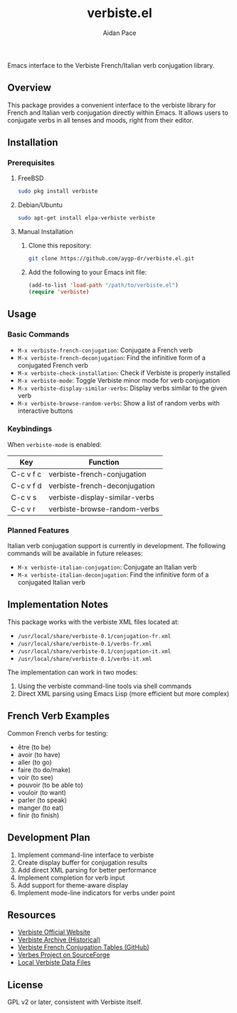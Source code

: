 #+TITLE: verbiste.el
#+AUTHOR: Aidan Pace
#+EMAIL: apace@defrecord.com


Emacs interface to the Verbiste French/Italian verb conjugation library.

** Overview

This package provides a convenient interface to the verbiste library for French and Italian verb conjugation directly within Emacs. It allows users to conjugate verbs in all tenses and moods, right from their editor.

** Installation

*** Prerequisites

**** FreeBSD
#+begin_src bash
sudo pkg install verbiste
#+end_src

**** Debian/Ubuntu
#+begin_src bash
sudo apt-get install elpa-verbiste verbiste
#+end_src

**** Manual Installation
1. Clone this repository:
   #+begin_src bash
   git clone https://github.com/aygp-dr/verbiste.el.git
   #+end_src

2. Add the following to your Emacs init file:
   #+begin_src emacs-lisp
   (add-to-list 'load-path "/path/to/verbiste.el")
   (require 'verbiste)
   #+end_src

** Usage

*** Basic Commands

- ~M-x verbiste-french-conjugation~: Conjugate a French verb
- ~M-x verbiste-french-deconjugation~: Find the infinitive form of a conjugated French verb
- ~M-x verbiste-check-installation~: Check if Verbiste is properly installed
- ~M-x verbiste-mode~: Toggle Verbiste minor mode for verb conjugation
- ~M-x verbiste-display-similar-verbs~: Display verbs similar to the given verb
- ~M-x verbiste-browse-random-verbs~: Show a list of random verbs with interactive buttons

*** Keybindings

When ~verbiste-mode~ is enabled:

| Key       | Function                      |
|-----------+-------------------------------|
| C-c v f c | verbiste-french-conjugation   |
| C-c v f d | verbiste-french-deconjugation |
| C-c v s   | verbiste-display-similar-verbs |
| C-c v r   | verbiste-browse-random-verbs  |

*** Planned Features

Italian verb conjugation support is currently in development. The following commands will be available in future releases:

- ~M-x verbiste-italian-conjugation~: Conjugate an Italian verb
- ~M-x verbiste-italian-deconjugation~: Find the infinitive form of a conjugated Italian verb

** Implementation Notes

This package works with the verbiste XML files located at:

- ~/usr/local/share/verbiste-0.1/conjugation-fr.xml~
- ~/usr/local/share/verbiste-0.1/verbs-fr.xml~
- ~/usr/local/share/verbiste-0.1/conjugation-it.xml~
- ~/usr/local/share/verbiste-0.1/verbs-it.xml~

The implementation can work in two modes:
1. Using the verbiste command-line tools via shell commands
2. Direct XML parsing using Emacs Lisp (more efficient but more complex)

** French Verb Examples

Common French verbs for testing:
- être (to be)
- avoir (to have)
- aller (to go)
- faire (to do/make)
- voir (to see)
- pouvoir (to be able to)
- vouloir (to want)
- parler (to speak)
- manger (to eat)
- finir (to finish)

** Development Plan

1. Implement command-line interface to verbiste
2. Create display buffer for conjugation results
3. Add direct XML parsing for better performance
4. Implement completion for verb input
5. Add support for theme-aware display
6. Implement mode-line indicators for verbs under point

** Resources

- [[http://sarrazip.com/dev/verbiste.html][Verbiste Official Website]]
- [[https://web.archive.org/web/20080418121944/http://perso.b2b2c.ca/sarrazip/dev/verbiste.html][Verbiste Archive (Historical)]]
- [[https://github.com/euoia/node-reverb/blob/master/lib/conjugation-tables/conjugation-fr.xml][Verbiste French Conjugation Tables (GitHub)]]
- [[https://sourceforge.net/projects/verbes/][Verbes Project on SourceForge]]
- [[/usr/local/share/verbiste-0.1/][Local Verbiste Data Files]]

** License

GPL v2 or later, consistent with Verbiste itself.
